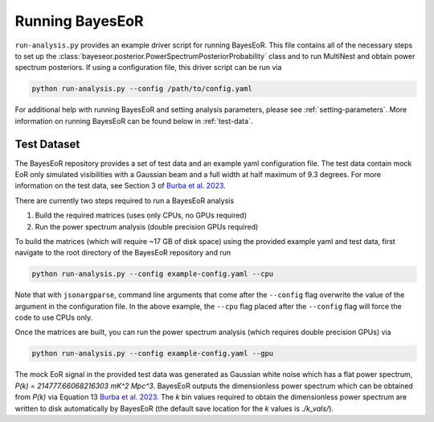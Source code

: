 Running BayesEoR
================

``run-analysis.py`` provides an example driver script for running BayesEoR.  This file contains all of the necessary steps to set up the :class:`bayeseor.posterior.PowerSpectrumPosteriorProbability` class and to run MultiNest and obtain power spectrum posteriors.  If using a configuration file, this driver script can be run via

.. code-block:: Bash
    
    python run-analysis.py --config /path/to/config.yaml


For additional help with running BayesEoR and setting analysis parameters, please see :ref:`setting-parameters`.  More information on running BayesEoR can be found below in :ref:`test-data`.

.. _test-data:

Test Dataset
------------

The BayesEoR repository provides a set of test data and an example yaml configuration file.  The test data contain mock EoR only simulated visibilities with a Gaussian beam and a full width at half maximum of 9.3 degrees.  For more information on the test data, see Section 3 of `Burba et al. 2023 <https://ui.adsabs.harvard.edu/abs/2023MNRAS.520.4443B/abstract>`_.

There are currently two steps required to run a BayesEoR analysis

1. Build the required matrices (uses only CPUs, no GPUs required)
2. Run the power spectrum analysis (double precision GPUs required)

To build the matrices (which will require ~17 GB of disk space) using the provided example yaml and test data, first navigate to the root directory of the BayesEoR repository and run

.. code-block:: Bash

    python run-analysis.py --config example-config.yaml --cpu

Note that with ``jsonargparse``, command line arguments that come after the ``--config`` flag overwrite the value of the argument in the configuration file.  In the above example, the ``--cpu`` flag placed after the ``--config`` flag will force the code to use CPUs only.

Once the matrices are built, you can run the power spectrum analysis (which requires double precision GPUs) via

.. code-block:: Bash

    python run-analysis.py --config example-config.yaml --gpu

The mock EoR signal in the provided test data was generated as Gaussian white noise which has a flat power spectrum, `P(k) = 214777.66068216303 mK^2 Mpc^3`.  BayesEoR outputs the dimensionless power spectrum which can be obtained from `P(k)` via Equation 13 `Burba et al. 2023 <https://ui.adsabs.harvard.edu/abs/2023MNRAS.520.4443B/abstract>`_.  The `k` bin values required to obtain the dimensionless power spectrum are written to disk automatically by BayesEoR (the default save location for the `k` values is `./k_vals/`).
